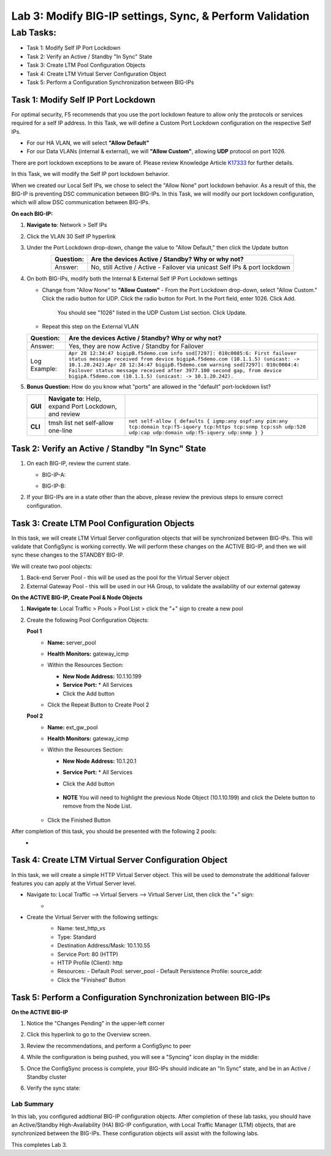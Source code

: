 Lab 3:  Modify BIG-IP settings, Sync, & Perform Validation
----------------------------------------------------------

Lab Tasks:
**********
* Task 1: Modify Self IP Port Lockdown
* Task 2: Verify an Active / Standby "In Sync" State
* Task 3: Create LTM Pool Configuration Objects
* Task 4: Create LTM Virtual Server Configuration Object
* Task 5: Perform a Configuration Synchronization between BIG-IPs

Task 1:  Modify Self IP Port Lockdown
=====================================

For optimal security, F5 recommends that you use the port lockdown feature to allow only the protocols or services required for a self IP address.  In this Task, we will define a Custom Port Lockdown configuration on the respective Self IPs.

* For our HA VLAN, we will select **"Allow Default"**
* For our Data VLANs (internal & external), we will **"Allow Custom"**, allowing **UDP** protocol on port 1026.

There are port lockdown exceptions to be aware of.  Please review Knowledge Article `K17333 <https://support.f5.com/csp/article/K17333>`_ for further details.

In this Task, we will modify the Self IP port lockdown behavior.
 
When we created our Local Self IPs, we chose to select the "Allow None" port lockdown behavior.  As a result of this, the BIG-IP is preventing DSC communication between BIG-IPs.  In this Task, we will modify our port lockdown configuration, which will allow DSC communication between BIG-IPs.


**On each BIG-IP:**

#. **Navigate to**: Network > Self IPs

#. Click the VLAN 30 Self IP hyperlink

   .. image:: ../images/image45.png

#. Under the Port Lockdown drop-down, change the value to "Allow Default," then click the Update button

   .. image:: ../images/image46.png

   .. list-table:: 
      :widths: auto
      :align: center
      :header-rows: 1
   
      * - Question:
        - Are the devices Active / Standby? Why or why not?
      * - Answer:
        - No, still Active / Active - Failover via unicast Self IPs & port lockdown

#. On both BIG-IPs, modify both the Internal & External Self IP Port Lockdown settings

   -  Change from "Allow None" to **"Allow Custom"**
      - From the Port Lockdown drop-down, select "Allow Custom."  Click the radio button for UDP.  Click the radio button for Port.  In the Port field, enter 1026.  Click Add.
      
        .. image:: ../images/image112.png
      
        You should see "1026" listed in the UDP Custom List section.  Click Update.
         
        .. image:: ../images/image113.png

   - Repeat this step on the External VLAN

   .. list-table:: 
      :widths: auto
      :align: center
      :header-rows: 1
   
      * - Question:
        - Are the devices Active / Standby? Why or why not?
      * - Answer:
        - Yes, they are now Active / Standby for Failover
      * - Log Example:
        - ``Apr 28 12:34:47 bigipB.f5demo.com info sod[7297]: 010c0085:6: First failover status message received from device bigipA.f5demo.com (10.1.1.5) (unicast: -> 10.1.20.242).Apr 28 12:34:47 bigipB.f5demo.com warning sod[7297]: 010c0084:4: Failover status message received after 3977.100 second gap, from device bigipA.f5demo.com (10.1.1.5) (unicast: -> 10.1.20.242).``

#. **Bonus Question:** How do you know what "ports" are allowed in the "default" port-lockdown list?

   .. list-table:: 
      :widths: auto
      :align: center
      :header-rows: 0
   
      * - **GUI**
        - **Navigate to**: Help, expand Port Lockdown, and review
        - .. image:: ../images/image47.png
      * - **CLI**
        - tmsh list net self-allow one-line
        - ``net self-allow { defaults { igmp:any ospf:any pim:any tcp:domain tcp:f5-iquery tcp:https tcp:snmp tcp:ssh udp:520 udp:cap udp:domain udp:f5-iquery udp:snmp } }``

Task 2: Verify an Active / Standby "In Sync" State
==================================================

#. On each BIG-IP, review the current state.

   -  BIG-IP-A:

      .. image:: ../images/image48.png

   -  BIG-IP-B:

      .. image:: ../images/image49.png


#. If your BIG-IPs are in a state other than the above, please review the previous steps to ensure correct configuration.

Task 3: Create LTM Pool Configuration Objects
=============================================

In this task, we will create LTM Virtual Server configuration objects that will be synchronized between BIG-IPs. This will validate that ConfigSync is working correctly. We will perform these changes on the ACTIVE BIG-IP, and then we will sync these changes to the STANDBY BIG-IP.

We will create two pool objects:

1.  Back-end Server Pool - this will be used as the pool for the Virtual Server object
2.  External Gateway Pool - this will be used in our HA Group, to validate the availability of our external gateway

**On the ACTIVE BIG-IP, Create Pool & Node Objects**

#. **Navigate to**: Local Traffic > Pools > Pool List > click the "+" sign to create a new pool

   .. image:: ../images/image114.png

#. Create the following Pool Configuration Objects:

   **Pool 1**
      -  **Name:** server_pool
      -  **Health Monitors:** gateway_icmp
      -  Within the Resources Section:
  
         -  **New Node Address:** 10.1.10.199   
         -  **Service Port:** \* All Services       
         - Click the Add button
  
      - Click the Repeat Button to Create Pool 2
  
        .. image:: ../images/image123.png

   **Pool 2**
      -  **Name:** ext_gw_pool
      -  **Health Monitors:** gateway_icmp
      -  Within the Resources Section:
        
         -  **New Node Address:** 10.1.20.1
         -  **Service Port:** \* All Services
         - Click the Add button
  
            .. image:: ../images/image124.png

         - **NOTE** You will need to highlight the previous Node Object (10.1.10.199) and click the Delete button to remove from the Node List.
  
            .. image:: ../images/image125.png

      -  Click the Finished Button
      
         .. image:: ../images/image126.png

After completion of this task, you should be presented with the following 2 pools:
   -   .. image:: ../images/image127.png

Task 4:  Create LTM Virtual Server Configuration Object
=======================================================
In this task, we will create a simple HTTP Virtual Server object.  This will be used to demonstrate the additional failover features you can apply at the Virtual Server level.

- Navigate to:  Local Traffic --> Virtual Servers --> Virtual Server List, then click the "+" sign:
    -   .. image:: ../images/image128.png
- Create the Virtual Server with the following settings:
    -  Name:  test_http_vs
    -  Type:  Standard
    -  Destination Address/Mask:  10.1.10.55
    -  Service Port:  80 (HTTP)
    -  HTTP Profile (Client):  http
    -  Resources:
       -  Default Pool:  server_pool
       -  Default Persistence Profile:  source_addr
    - Click the "Finished" Button

     .. image:: ../images/image129.png
     .. image:: ../images/image130.png


Task 5:  Perform a Configuration Synchronization between BIG-IPs
================================================================

**On the ACTIVE BIG-IP**

#. Notice the "Changes Pending" in the upper-left corner

   .. image:: ../images/image52.png

#. Click this hyperlink to go to the Overview screen.

#. Review the recommendations, and perform a ConfigSync to peer

   .. image:: ../images/image53.png

#. While the configuration is being pushed, you will see a "Syncing" icon display in the middle:

   .. image:: ../images/image54.png

#. Once the ConfigSync process is complete, your BIG-IPs should indicate an "In Sync" state, and be in an Active / Standby cluster

#. Verify the sync state:

   .. image:: ../images/image55.png


Lab Summary
^^^^^^^^^^^
In this lab, you configured addtional BIG-IP configuration objects.  After completion of these lab tasks, you should have an Active/Standby High-Availability (HA) BIG-IP configuration, with Local Traffic Manager (LTM) objects, that are synchronized between the BIG-IPs.  These configuration objects will assist with the following labs.

This completes Lab 3.